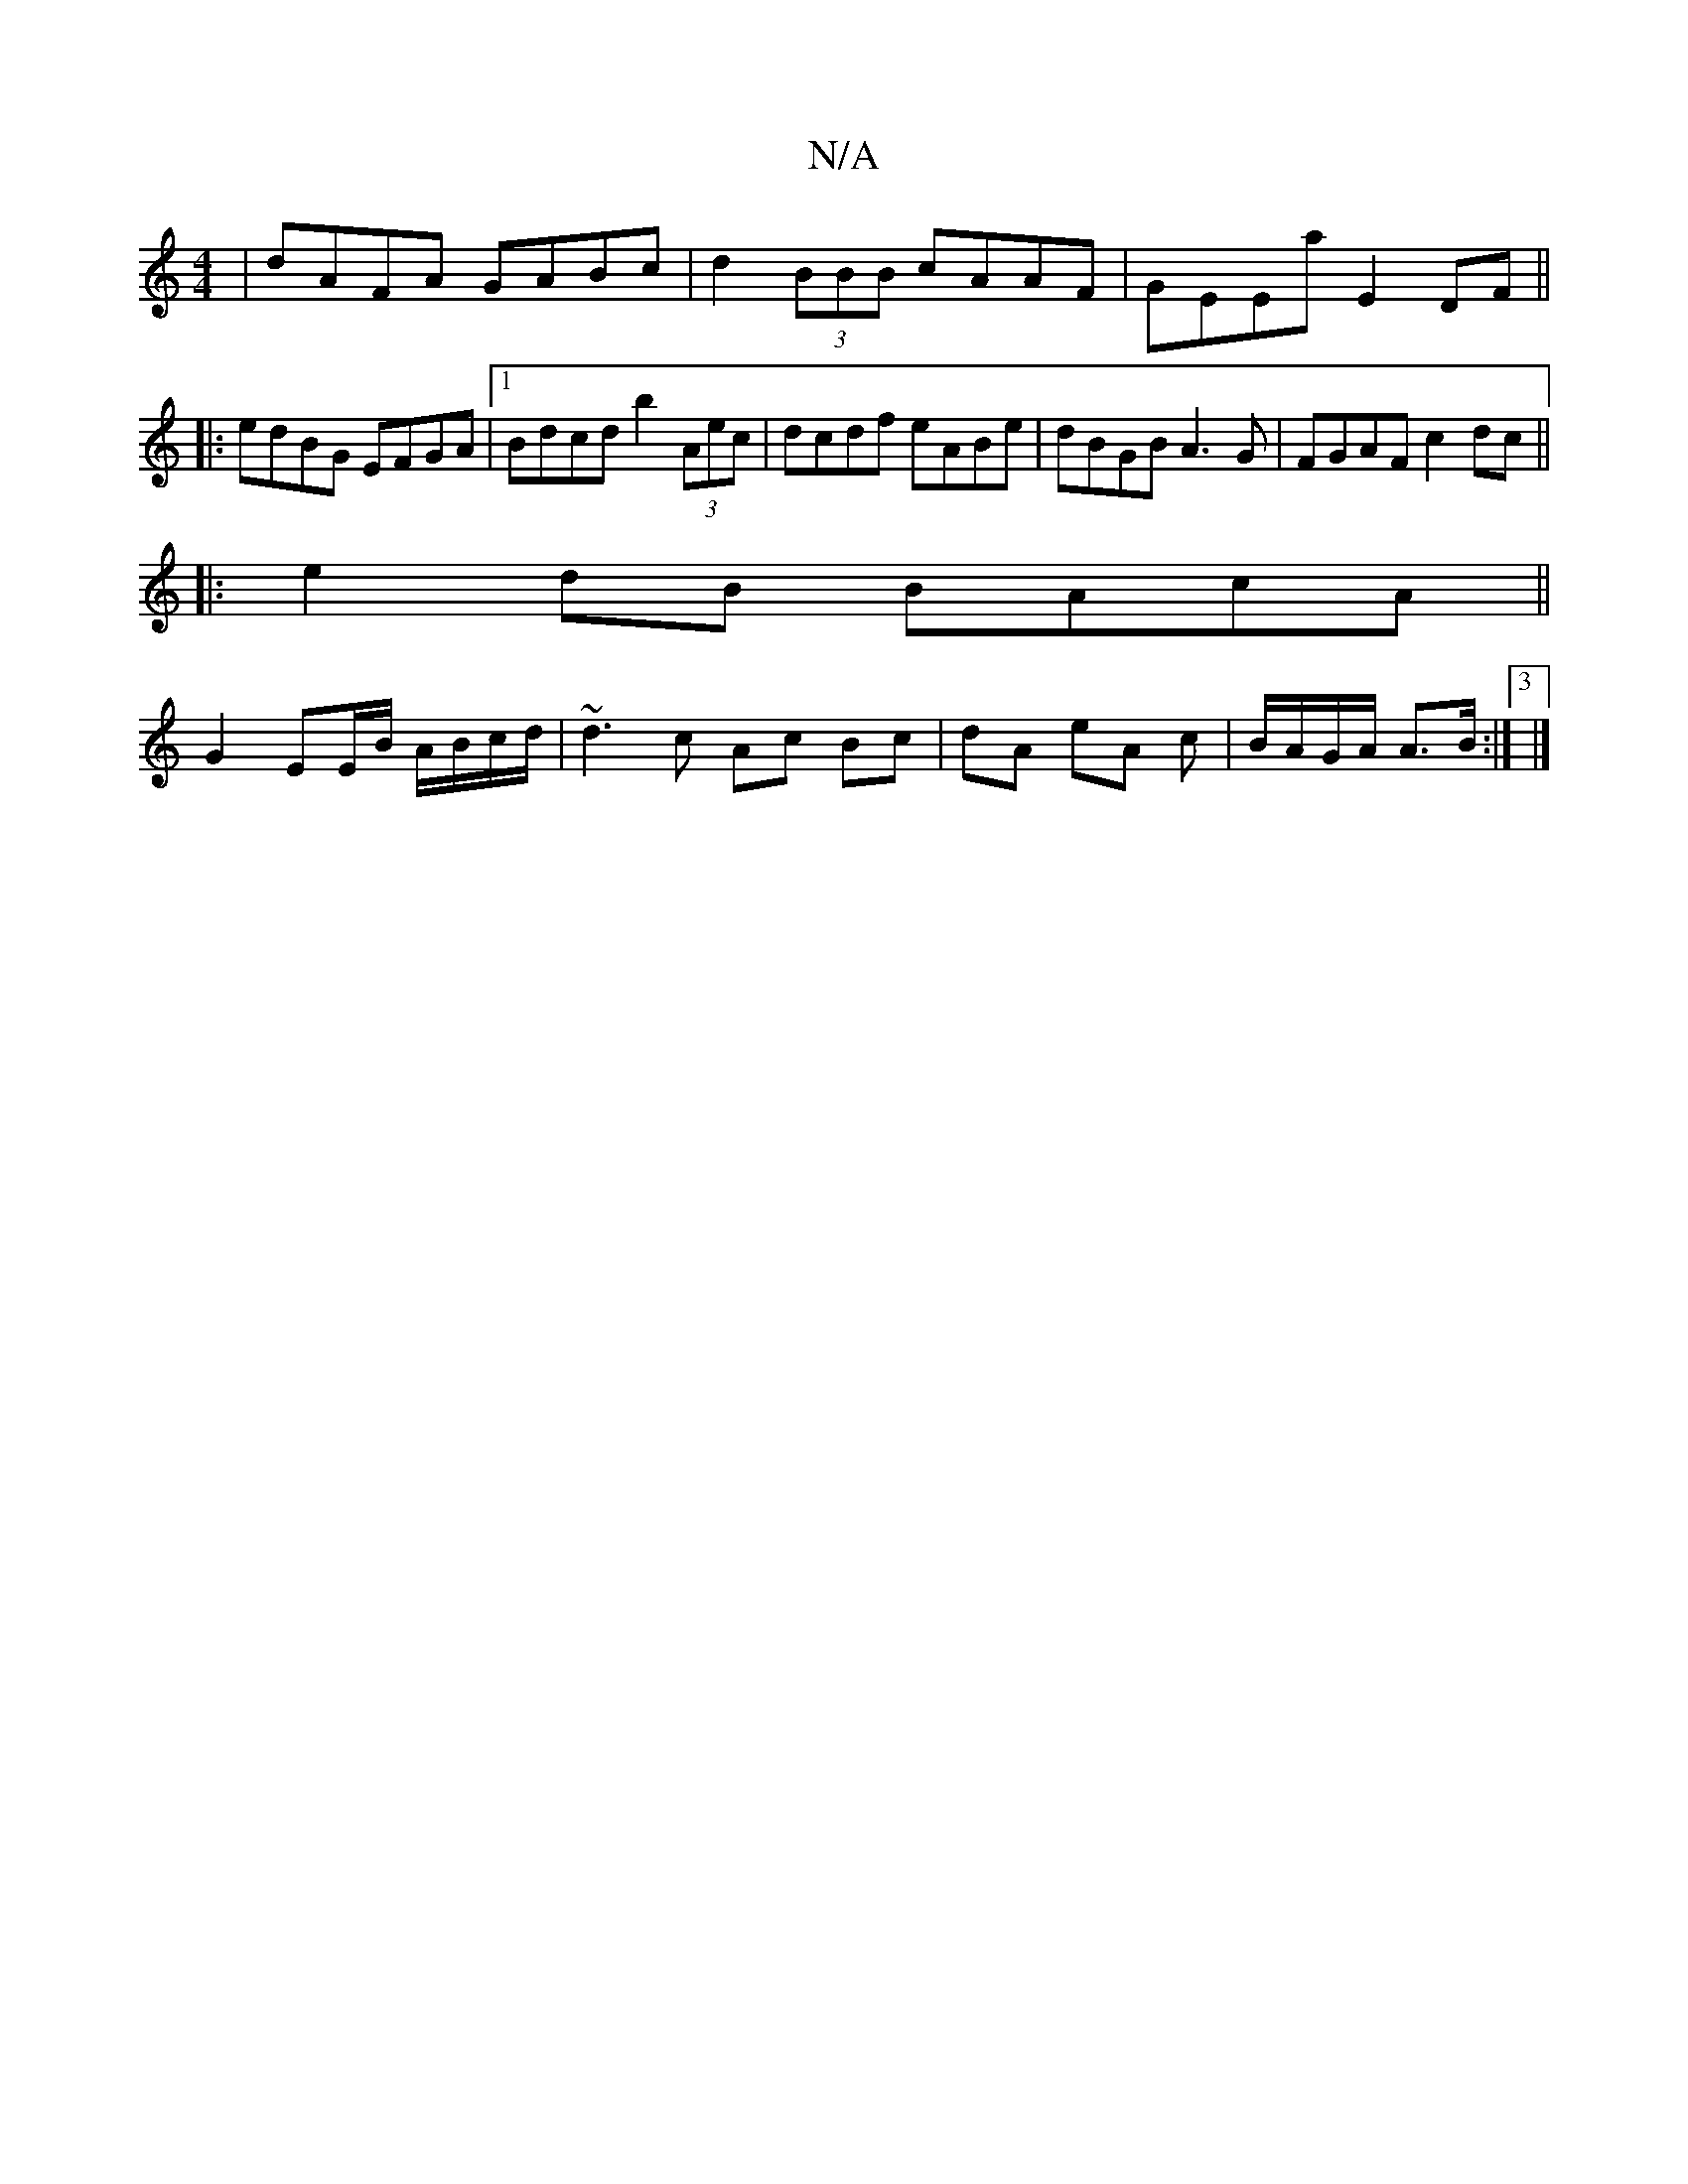 X:1
T:N/A
M:4/4
R:N/A
K:Cmajor
|dAFA GABc|d2 (3BBB cAAF|GEEa E2DF||
|: edBG EFGA|1 Bdcd b2 (3Aec|dcdf eABe|dBGB A3G|FGAF c2 dc||
|: e2 dB BAcA||
G2 EE/B/ A/B/c/d/|~d3c- Ac Bc|dA eA c|B/A/G/A/ A>B:|3 |]

A|BcA GEF|1 F2G EDC|DFG AFD|